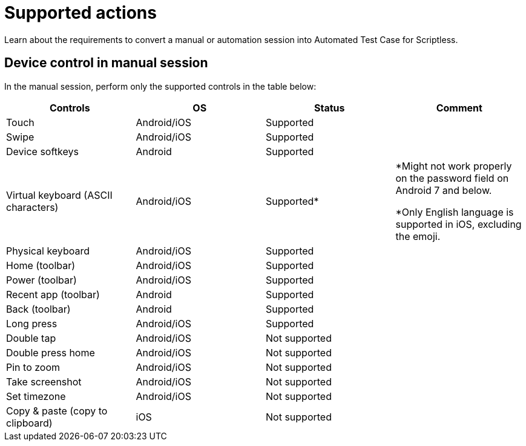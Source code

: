 = Supported actions
:navtitle: Supported actions

Learn about the requirements to convert a manual or automation session into Automated Test Case for Scriptless.

== Device control in manual session

In the manual session, perform only the supported controls in the table below:

[options="header,footer"]
|=======================
|Controls                            |OS          |Status        |Comment
|Touch                               |Android/iOS |Supported     |
|Swipe                               |Android/iOS |Supported     |
|Device softkeys                     |Android     |Supported     |
|Virtual keyboard (ASCII characters) |Android/iOS |Supported*    |*Might not work properly on  the password field on Android 7 and below.

*Only English language is supported in iOS, excluding the emoji.
|Physical keyboard                   |Android/iOS |Supported     |
|Home (toolbar)                      |Android/iOS |Supported     |
|Power (toolbar)                     |Android/iOS |Supported     |
|Recent app (toolbar)                |Android     |Supported     |
|Back (toolbar)                      |Android     |Supported     |
|Long press                          |Android/iOS |Supported     |
|Double tap                          |Android/iOS |Not supported |
|Double press home                   |Android/iOS |Not supported |
|Pin to zoom                         |Android/iOS |Not supported |
|Take screenshot                     |Android/iOS |Not supported |
|Set timezone                        |Android/iOS |Not supported |
|Copy & paste (copy to clipboard)    |iOS         |Not supported |
|=======================
